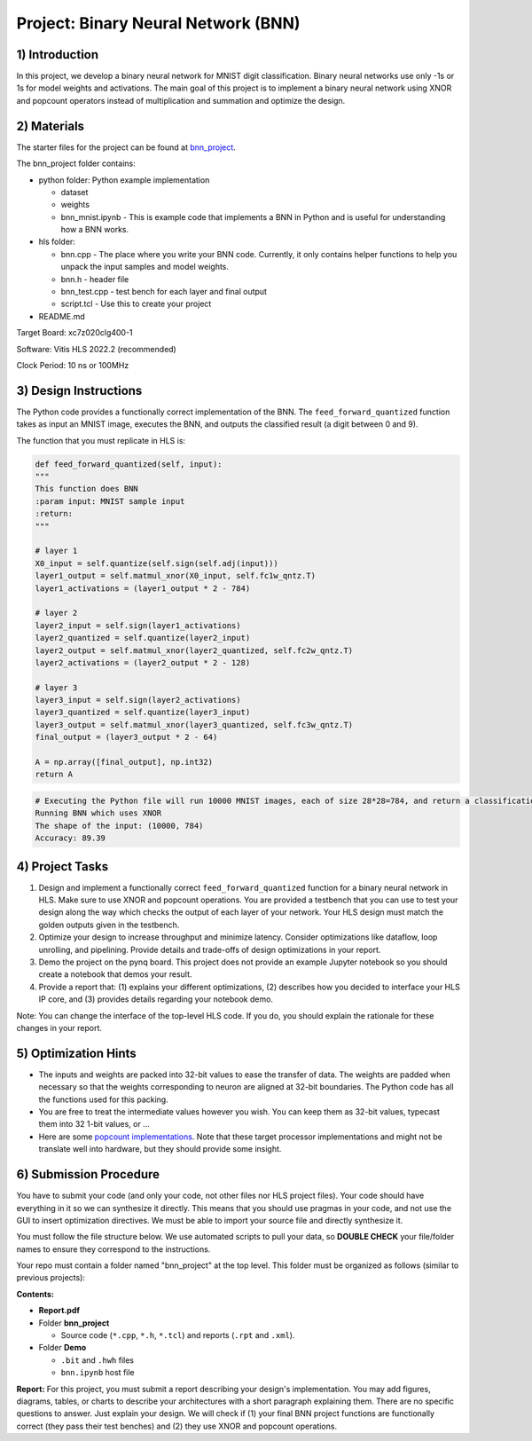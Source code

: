 .. FM_Receiver documentation master file, created by
   sphinx-quickstart on Sat Mar 23 13:02:50 2019.
   You can adapt this file completely to your liking, but it should at least
   contain the root `toctree` directive.

Project: Binary Neural Network (BNN) 
=========================

1) Introduction
---------------

In this project, we develop a binary neural network for MNIST digit classification. Binary neural networks use only -1s or 1s for model weights and activations.
The main goal of this project is to implement a binary neural network using XNOR and popcount operators instead of multiplication and summation and optimize the design.  



2) Materials
------------
The starter files for the project can be found at `bnn_project <https://github.com/KastnerRG/Read_the_docs/tree/master/project_files/project5_bnn>`_.

The bnn_project folder contains:

* python folder: Python example implementation

  - dataset

  - weights

  - bnn_mnist.ipynb - This is example code that implements a BNN in Python and is useful for understanding how a BNN works. 

* hls folder:

  - bnn.cpp - The place where you write your BNN code. Currently, it only contains helper functions to help you unpack the input samples and model weights.
 
  - bnn.h - header file
 
  - bnn_test.cpp - test bench for each layer and final output
 
  - script.tcl - Use this to create your project
 
* README.md 

Target Board: xc7z020clg400-1

Software: Vitis HLS 2022.2 (recommended)

Clock Period: 10 ns or 100MHz



3) Design Instructions
----------------------
The Python code provides a functionally correct implementation of the BNN.  The ``feed_forward_quantized`` function takes as input an MNIST image, executes the BNN, and outputs the classified result (a digit between 0 and 9). 

The function that you must replicate in HLS is:	

.. code-block :: python3

	def feed_forward_quantized(self, input):
	"""
	This function does BNN
    	:param input: MNIST sample input
    	:return:
    	"""

    	# layer 1
    	X0_input = self.quantize(self.sign(self.adj(input)))
    	layer1_output = self.matmul_xnor(X0_input, self.fc1w_qntz.T)
    	layer1_activations = (layer1_output * 2 - 784)

    	# layer 2
    	layer2_input = self.sign(layer1_activations)
    	layer2_quantized = self.quantize(layer2_input)
    	layer2_output = self.matmul_xnor(layer2_quantized, self.fc2w_qntz.T)
    	layer2_activations = (layer2_output * 2 - 128)

    	# layer 3
    	layer3_input = self.sign(layer2_activations)
    	layer3_quantized = self.quantize(layer3_input)
    	layer3_output = self.matmul_xnor(layer3_quantized, self.fc3w_qntz.T)
	final_output = (layer3_output * 2 - 64)
	
	A = np.array([final_output], np.int32)
	return A


.. code-block :: python3

	# Executing the Python file will run 10000 MNIST images, each of size 28*28=784, and return a classification. The accuracy is the percentage of correct classifications. 
	Running BNN which uses XNOR
	The shape of the input: (10000, 784)
	Accuracy: 89.39

	

4) Project Tasks
------------

1. Design and implement a functionally correct ``feed_forward_quantized`` function for a binary neural network in HLS. Make sure to use XNOR and popcount operations. You are provided a testbench that you can use to test your design along the way which checks the output of each layer of your network. Your HLS design must match the golden outputs given in the testbench.
2. Optimize your design to increase throughput and minimize latency. Consider optimizations like dataflow, loop unrolling, and pipelining. Provide details and trade-offs of design optimizations in your report.
3. Demo the project on the pynq board. This project does not provide an example Jupyter notebook so you should create a notebook that demos your result.
4. Provide a report that: (1) explains your different optimizations, (2) describes how you decided to interface your HLS IP core, and (3) provides details regarding your notebook demo. 

Note: You can change the interface of the top-level HLS code. If you do, you should explain the rationale for these changes in your report. 

5) Optimization Hints
-----------------------
* The inputs and weights are packed into 32-bit values to ease the transfer of data. The weights are padded when necessary so that the weights corresponding to neuron are aligned at 32-bit boundaries. The Python code has all the functions used for this packing.

* You are free to treat the intermediate values however you wish. You can keep them as 32-bit values, typecast them into 32 1-bit values, or ... 

* Here are some `popcount implementations <https://nimrod.blog/posts/algorithms-behind-popcount/>`_. Note that these target processor implementations and might not be translate well into hardware, but they should provide some insight.

6) Submission Procedure
-----------------------

You have to submit your code (and only your code, not other files nor HLS project files). Your code should have everything in it so we can synthesize it directly. 
This means that you should use pragmas in your code, and not use the GUI to insert optimization directives. We must be able to import your source file and directly synthesize it.

You must follow the file structure below. We use automated scripts to pull your data, so **DOUBLE CHECK** your file/folder names to ensure they correspond to the instructions.

Your repo must contain a folder named "bnn_project" at the top level. This folder must be organized as follows (similar to previous projects):

**Contents:**

* **Report.pdf**

* Folder **bnn_project**

  - Source code (``*.cpp``, ``*.h``, ``*.tcl``) and reports (``.rpt`` and ``.xml``).

* Folder **Demo**

  - ``.bit`` and ``.hwh`` files
  - ``bnn.ipynb`` host file

**Report:** For this project, you must submit a report describing your design's implementation. You may add figures, diagrams, tables, or charts to describe your 
architectures with a short paragraph explaining them. There are no specific questions to answer. Just explain your design. 
We will check if (1) your final BNN project functions are functionally correct (they pass their test benches) and (2) they use XNOR and popcount operations. 
